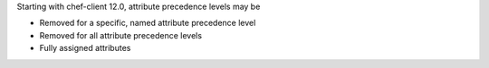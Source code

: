 .. The contents of this file may be included in multiple topics (using the includes directive).
.. The contents of this file should be modified in a way that preserves its ability to appear in multiple topics.

Starting with chef-client 12.0, attribute precedence levels may be

* Removed for a specific, named attribute precedence level
* Removed for all attribute precedence levels
* Fully assigned attributes
